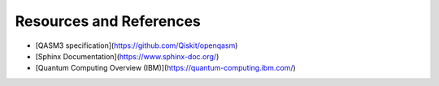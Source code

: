 Resources and References
========================

- [QASM3 specification](https://github.com/Qiskit/openqasm)
- [Sphinx Documentation](https://www.sphinx-doc.org/)
- [Quantum Computing Overview (IBM)](https://quantum-computing.ibm.com/)

